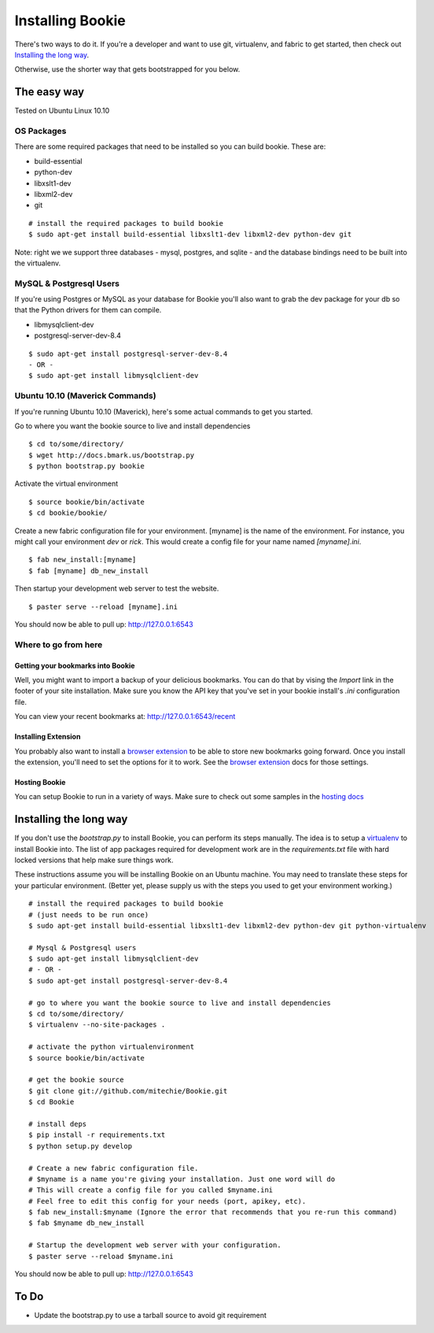 =================
Installing Bookie
=================

There's two ways to do it. If you're a developer and want to use git,
virtualenv, and fabric to get started, then check out `Installing the long
way`_.

Otherwise, use the shorter way that gets bootstrapped for you below.

The easy way
============

Tested on Ubuntu Linux 10.10

OS Packages
~~~~~~~~~~~~
There are some required packages that need to be installed so you can build bookie. These are:

- build-essential
- python-dev
- libxslt1-dev
- libxml2-dev
- git

::

    # install the required packages to build bookie
    $ sudo apt-get install build-essential libxslt1-dev libxml2-dev python-dev git


Note: right we we support three databases - mysql, postgres, and sqlite - and the database bindings need to be built into the virtualenv.


MySQL & Postgresql Users
~~~~~~~~~~~~~~~~~~~~~~~~
If you're using Postgres or MySQL as your database for Bookie you'll also want
to grab the dev package for your db so that the Python drivers for them can
compile.

- libmysqlclient-dev
- postgresql-server-dev-8.4

::

    $ sudo apt-get install postgresql-server-dev-8.4
    - OR -
    $ sudo apt-get install libmysqlclient-dev

Ubuntu 10.10 (Maverick Commands)
~~~~~~~~~~~~~~~~~~~~~~~~~~~~~~~~~
If you're running Ubuntu 10.10 (Maverick), here's some actual commands to get you started.

Go to where you want the bookie source to live and install dependencies

::

    $ cd to/some/directory/
    $ wget http://docs.bmark.us/bootstrap.py
    $ python bootstrap.py bookie


Activate the virtual environment

::

    $ source bookie/bin/activate
    $ cd bookie/bookie/

Create a new fabric configuration file for your environment. [myname] is the
name of the environment. For instance, you might call your environment *dev* or
*rick*. This would create a config file for your name named *[myname].ini*.

::

    $ fab new_install:[myname]
    $ fab [myname] db_new_install

Then startup your development web server to test the website.

::

    $ paster serve --reload [myname].ini

You should now be able to pull up: http://127.0.0.1:6543


Where to go from here
~~~~~~~~~~~~~~~~~~~~~~~

Getting your bookmarks into Bookie
-----------------------------------
Well, you might want to import a backup of your delicious bookmarks. You can do
that by vising the *Import* link in the footer of your site installation. Make
sure you know the API key that you've set in your bookie install's *.ini*
configuration file.

You can view your recent bookmarks at: http://127.0.0.1:6543/recent

Installing Extension
---------------------
You probably also want to install a `browser extension`_ to be able to store
new bookmarks going forward. Once you install the extension, you'll need to set
the options for it to work. See the `browser extension`_ docs for those
settings.

Hosting Bookie
---------------
You can setup Bookie to run in a variety of ways. Make sure to check out some
samples in the `hosting docs`_



Installing the long way
===============================

If you don't use the `bootstrap.py` to install Bookie, you can perform its
steps manually. The idea is to setup a virtualenv_ to install Bookie into. The
list of app packages required for development work are in the
`requirements.txt` file with hard locked versions that help make sure things
work.

These instructions assume you will be installing Bookie on an Ubuntu machine.
You may need to translate these steps for your particular environment. (Better
yet, please supply us with the steps you used to get your environment working.)

::

  # install the required packages to build bookie
  # (just needs to be run once)
  $ sudo apt-get install build-essential libxslt1-dev libxml2-dev python-dev git python-virtualenv

  # Mysql & Postgresql users
  $ sudo apt-get install libmysqlclient-dev
  # - OR -
  $ sudo apt-get install postgresql-server-dev-8.4

  # go to where you want the bookie source to live and install dependencies
  $ cd to/some/directory/
  $ virtualenv --no-site-packages .

  # activate the python virtualenvironment
  $ source bookie/bin/activate

  # get the bookie source
  $ git clone git://github.com/mitechie/Bookie.git
  $ cd Bookie

  # install deps
  $ pip install -r requirements.txt
  $ python setup.py develop

  # Create a new fabric configuration file.
  # $myname is a name you're giving your installation. Just one word will do
  # This will create a config file for you called $myname.ini
  # Feel free to edit this config for your needs (port, apikey, etc).
  $ fab new_install:$myname (Ignore the error that recommends that you re-run this command)
  $ fab $myname db_new_install

  # Startup the development web server with your configuration.
  $ paster serve --reload $myname.ini

You should now be able to pull up: http://127.0.0.1:6543

.. _virtualenv: http://pypi.python.org/pypi/virtualenv


To Do
=====
- Update the bootstrap.py to use a tarball source to avoid git requirement

.. _`browser extension`: extensions.html
.. _`hosting docs`: hosting.html
